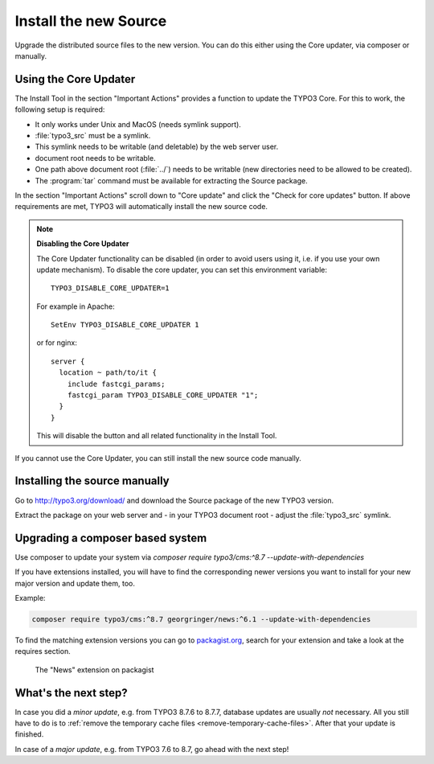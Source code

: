 ﻿.. include:: ../../Includes.txt


.. _install-the-new-source:

Install the new Source
^^^^^^^^^^^^^^^^^^^^^^

Upgrade the distributed source files to the new version. You can do
this either using the Core updater, via composer or manually.


.. _install-core-updater:

Using the Core Updater
""""""""""""""""""""""

The Install Tool in the section "Important Actions" provides a function
to update the TYPO3 Core. For this to work, the following setup is
required:

* It only works under Unix and MacOS (needs symlink support).
* :file:`typo3_src` must be a symlink.
* This symlink needs to be writable (and deletable) by the web server user.
* document root needs to be writable.
* One path above document root (:file:`../`) needs to be writable (new
  directories need to be allowed to be created).
* The :program:`tar` command must be available for extracting the Source package.

In the section "Important Actions" scroll down to "Core update" and
click the "Check for core updates" button. If above requirements are
met, TYPO3 will automatically install the new source code.

.. note::

   **Disabling the Core Updater**

   The Core Updater functionality can be disabled (in order to avoid users
   using it, i.e. if you use your own update mechanism). To disable the
   core updater, you can set this environment variable::

      TYPO3_DISABLE_CORE_UPDATER=1

   For example in Apache::

      SetEnv TYPO3_DISABLE_CORE_UPDATER 1

   or for nginx::

      server {
        location ~ path/to/it {
          include fastcgi_params;
          fastcgi_param TYPO3_DISABLE_CORE_UPDATER "1";
        }
      }

   This will disable the button and all related functionality in the
   Install Tool.

If you cannot use the Core Updater, you can still install the new
source code manually.


.. _install-manually:

Installing the source manually
""""""""""""""""""""""""""""""

Go to `http://typo3.org/download/ <http://typo3.org/download/>`_ and
download the Source package of the new TYPO3 version.

Extract the package on your web server and - in your TYPO3 document
root - adjust the :file:`typo3_src` symlink.


Upgrading a composer based system
"""""""""""""""""""""""""""""""""

Use composer to update your system via
`composer require typo3/cms:^8.7 --update-with-dependencies`

If you have extensions installed, you will have to find the corresponding
newer versions you want to install for your new major version and update them, too.

Example:

.. code-block:: shell

   composer require typo3/cms:^8.7 georgringer/news:^6.1 --update-with-dependencies


To find the matching extension versions you can go to `packagist.org <https://packagist.org/>`_,
search for your extension and take a look at the requires section.

.. figure:: ../../Images/ext-on-packagist.png
   :class: with-shadow
   :alt: extension on packagist

   The "News" extension on packagist

.. _install-next-step:

What's the next step?
"""""""""""""""""""""

In case you did a *minor update*, e.g. from TYPO3 8.7.6 to 8.7.7,
database updates are usually *not* necessary. All you still have to do
is to :ref:`remove the temporary cache files
<remove-temporary-cache-files>`. After that your update is finished.

In case of a *major update*, e.g. from TYPO3 7.6 to 8.7, go ahead with
the next step!

